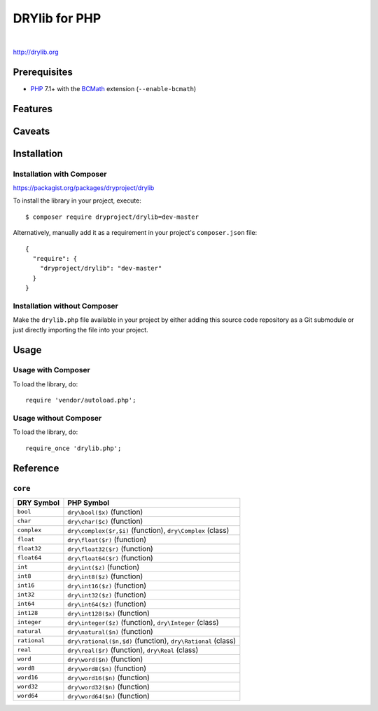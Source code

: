 **************
DRYlib for PHP
**************

.. image:: https://img.shields.io/badge/license-Public%20Domain-blue.svg
   :alt: Project license
   :target: https://unlicense.org/

.. image:: https://img.shields.io/travis/dryproject/drylib.php/master.svg
   :alt: Travis CI build status
   :target: https://travis-ci.org/dryproject/drylib.php

|

http://drylib.org

Prerequisites
=============

* `PHP <https://en.wikipedia.org/wiki/PHP>`__
  7.1+ with the `BCMath <https://php.net/manual/en/book.bc.php>`__
  extension (``--enable-bcmath``)

Features
========

Caveats
=======

Installation
============

Installation with Composer
--------------------------

https://packagist.org/packages/dryproject/drylib

To install the library in your project, execute::

   $ composer require dryproject/drylib=dev-master

Alternatively, manually add it as a requirement in your project's
``composer.json`` file::

   {
     "require": {
       "dryproject/drylib": "dev-master"
     }
   }

Installation without Composer
-----------------------------

Make the ``drylib.php`` file available in your project by either adding this
source code repository as a Git submodule or just directly importing the
file into your project.

Usage
=====

Usage with Composer
-------------------

To load the library, do::

   require 'vendor/autoload.php';

Usage without Composer
----------------------

To load the library, do::

   require_once 'drylib.php';

Reference
=========

``core``
--------

=============== ================================================================
DRY Symbol      PHP Symbol
=============== ================================================================
``bool``        ``dry\bool($x)`` (function)
``char``        ``dry\char($c)`` (function)
``complex``     ``dry\complex($r,$i)`` (function), ``dry\Complex`` (class)
``float``       ``dry\float($r)`` (function)
``float32``     ``dry\float32($r)`` (function)
``float64``     ``dry\float64($r)`` (function)
``int``         ``dry\int($z)`` (function)
``int8``        ``dry\int8($z)`` (function)
``int16``       ``dry\int16($z)`` (function)
``int32``       ``dry\int32($z)`` (function)
``int64``       ``dry\int64($z)`` (function)
``int128``      ``dry\int128($x)`` (function)
``integer``     ``dry\integer($z)`` (function), ``dry\Integer`` (class)
``natural``     ``dry\natural($n)`` (function)
``rational``    ``dry\rational($n,$d)`` (function), ``dry\Rational`` (class)
``real``        ``dry\real($r)`` (function), ``dry\Real`` (class)
``word``        ``dry\word($n)`` (function)
``word8``       ``dry\word8($n)`` (function)
``word16``      ``dry\word16($n)`` (function)
``word32``      ``dry\word32($n)`` (function)
``word64``      ``dry\word64($n)`` (function)
=============== ================================================================

